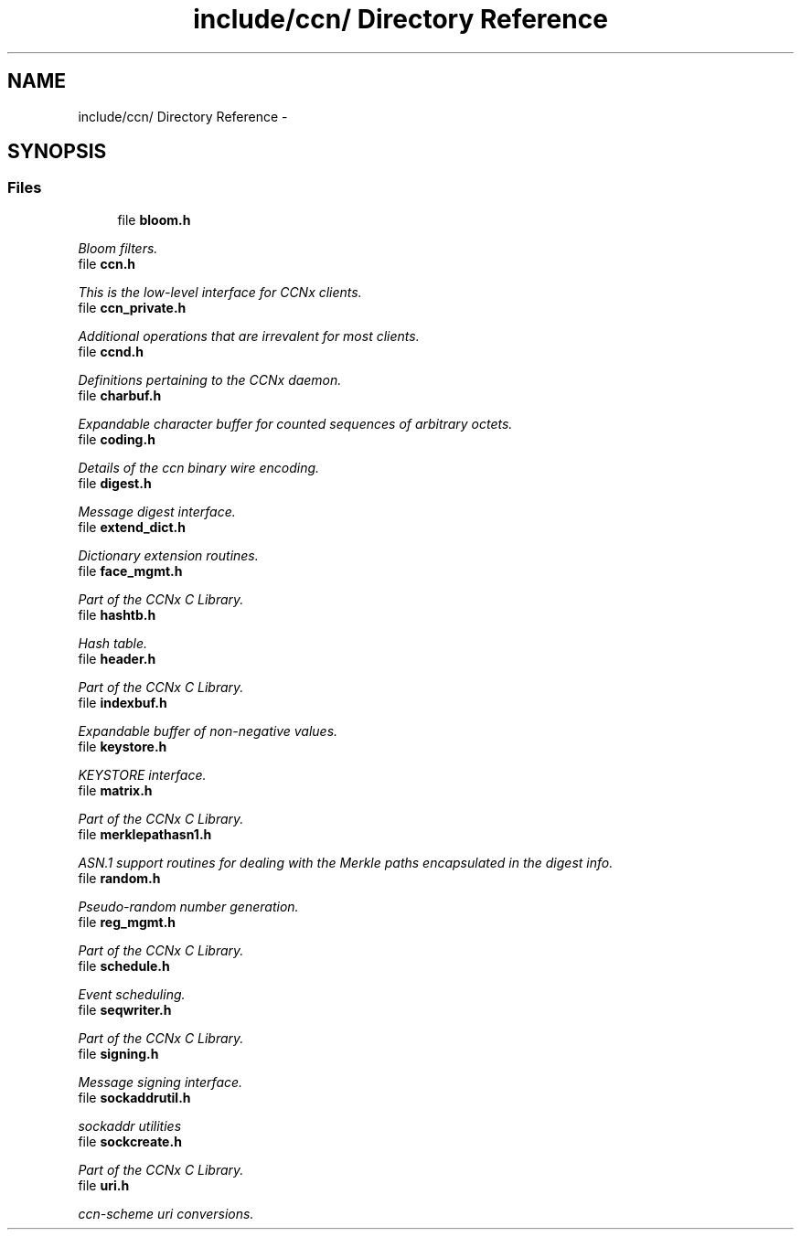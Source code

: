 .TH "include/ccn/ Directory Reference" 3 "4 Nov 2010" "Version 0.3.0" "Content-Centric Networking in C" \" -*- nroff -*-
.ad l
.nh
.SH NAME
include/ccn/ Directory Reference \- 
.SH SYNOPSIS
.br
.PP
.SS "Files"

.in +1c
.ti -1c
.RI "file \fBbloom.h\fP"
.br
.PP

.RI "\fIBloom filters. \fP"
.ti -1c
.RI "file \fBccn.h\fP"
.br
.PP

.RI "\fIThis is the low-level interface for CCNx clients. \fP"
.ti -1c
.RI "file \fBccn_private.h\fP"
.br
.PP

.RI "\fIAdditional operations that are irrevalent for most clients. \fP"
.ti -1c
.RI "file \fBccnd.h\fP"
.br
.PP

.RI "\fIDefinitions pertaining to the CCNx daemon. \fP"
.ti -1c
.RI "file \fBcharbuf.h\fP"
.br
.PP

.RI "\fIExpandable character buffer for counted sequences of arbitrary octets. \fP"
.ti -1c
.RI "file \fBcoding.h\fP"
.br
.PP

.RI "\fIDetails of the ccn binary wire encoding. \fP"
.ti -1c
.RI "file \fBdigest.h\fP"
.br
.PP

.RI "\fIMessage digest interface. \fP"
.ti -1c
.RI "file \fBextend_dict.h\fP"
.br
.PP

.RI "\fIDictionary extension routines. \fP"
.ti -1c
.RI "file \fBface_mgmt.h\fP"
.br
.PP

.RI "\fIPart of the CCNx C Library. \fP"
.ti -1c
.RI "file \fBhashtb.h\fP"
.br
.PP

.RI "\fIHash table. \fP"
.ti -1c
.RI "file \fBheader.h\fP"
.br
.PP

.RI "\fIPart of the CCNx C Library. \fP"
.ti -1c
.RI "file \fBindexbuf.h\fP"
.br
.PP

.RI "\fIExpandable buffer of non-negative values. \fP"
.ti -1c
.RI "file \fBkeystore.h\fP"
.br
.PP

.RI "\fIKEYSTORE interface. \fP"
.ti -1c
.RI "file \fBmatrix.h\fP"
.br
.PP

.RI "\fIPart of the CCNx C Library. \fP"
.ti -1c
.RI "file \fBmerklepathasn1.h\fP"
.br
.PP

.RI "\fIASN.1 support routines for dealing with the Merkle paths encapsulated in the digest info. \fP"
.ti -1c
.RI "file \fBrandom.h\fP"
.br
.PP

.RI "\fIPseudo-random number generation. \fP"
.ti -1c
.RI "file \fBreg_mgmt.h\fP"
.br
.PP

.RI "\fIPart of the CCNx C Library. \fP"
.ti -1c
.RI "file \fBschedule.h\fP"
.br
.PP

.RI "\fIEvent scheduling. \fP"
.ti -1c
.RI "file \fBseqwriter.h\fP"
.br
.PP

.RI "\fIPart of the CCNx C Library. \fP"
.ti -1c
.RI "file \fBsigning.h\fP"
.br
.PP

.RI "\fIMessage signing interface. \fP"
.ti -1c
.RI "file \fBsockaddrutil.h\fP"
.br
.PP

.RI "\fIsockaddr utilities \fP"
.ti -1c
.RI "file \fBsockcreate.h\fP"
.br
.PP

.RI "\fIPart of the CCNx C Library. \fP"
.ti -1c
.RI "file \fBuri.h\fP"
.br
.PP

.RI "\fIccn-scheme uri conversions. \fP"
.in -1c
